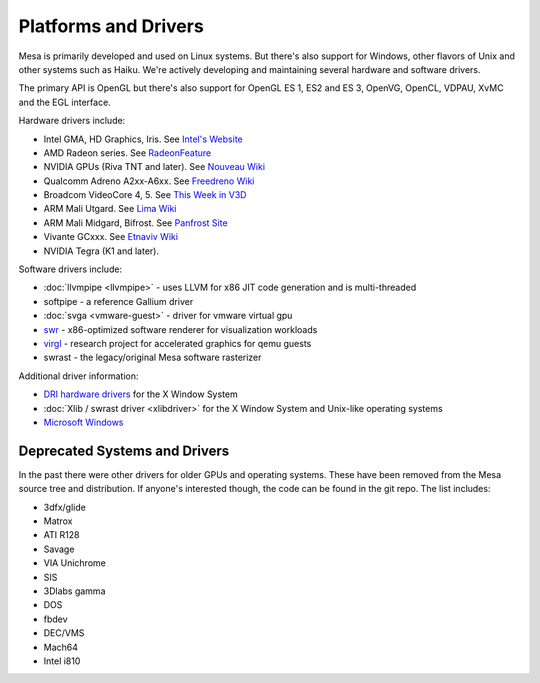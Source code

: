 Platforms and Drivers
=====================

Mesa is primarily developed and used on Linux systems. But there's also
support for Windows, other flavors of Unix and other systems such as
Haiku. We're actively developing and maintaining several hardware and
software drivers.

The primary API is OpenGL but there's also support for OpenGL ES 1, ES2
and ES 3, OpenVG, OpenCL, VDPAU, XvMC and the EGL interface.

Hardware drivers include:

-  Intel GMA, HD Graphics, Iris. See `Intel's
   Website <https://01.org/linuxgraphics>`__
-  AMD Radeon series. See
   `RadeonFeature <https://www.x.org/wiki/RadeonFeature>`__
-  NVIDIA GPUs (Riva TNT and later). See `Nouveau
   Wiki <https://nouveau.freedesktop.org>`__
-  Qualcomm Adreno A2xx-A6xx. See `Freedreno
   Wiki <https://github.com/freedreno/freedreno/wiki>`__
-  Broadcom VideoCore 4, 5. See `This Week in
   V3D <https://anholt.github.io/twivc4/>`__
-  ARM Mali Utgard. See `Lima
   Wiki <https://gitlab.freedesktop.org/lima/web/wikis/home>`__
-  ARM Mali Midgard, Bifrost. See `Panfrost
   Site <https://panfrost.freedesktop.org/>`__
-  Vivante GCxxx. See `Etnaviv
   Wiki <https://github.com/laanwj/etna_viv/wiki>`__
-  NVIDIA Tegra (K1 and later).

Software drivers include:

-  :doc:`llvmpipe <llvmpipe>` - uses LLVM for x86 JIT code generation
   and is multi-threaded
-  softpipe - a reference Gallium driver
-  :doc:`svga <vmware-guest>` - driver for vmware virtual gpu
-  `swr <https://www.openswr.org/>`__ - x86-optimized software renderer
   for visualization workloads
-  `virgl <https://virgil3d.github.io/>`__ - research project for
   accelerated graphics for qemu guests
-  swrast - the legacy/original Mesa software rasterizer

Additional driver information:

-  `DRI hardware drivers <https://dri.freedesktop.org/>`__ for the X
   Window System
-  :doc:`Xlib / swrast driver <xlibdriver>` for the X Window System
   and Unix-like operating systems
-  `Microsoft Windows <README.WIN32>`__

Deprecated Systems and Drivers
------------------------------

In the past there were other drivers for older GPUs and operating
systems. These have been removed from the Mesa source tree and
distribution. If anyone's interested though, the code can be found in
the git repo. The list includes:

-  3dfx/glide
-  Matrox
-  ATI R128
-  Savage
-  VIA Unichrome
-  SIS
-  3Dlabs gamma
-  DOS
-  fbdev
-  DEC/VMS
-  Mach64
-  Intel i810
